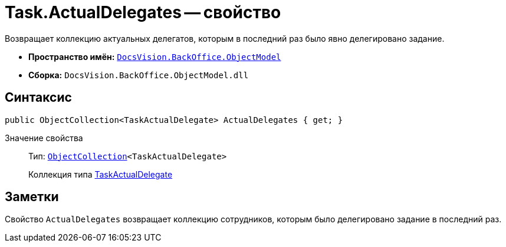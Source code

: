 = Task.ActualDelegates -- свойство

Возвращает коллекцию актуальных делегатов, которым в последний раз было явно делегировано задание.

* *Пространство имён:* `xref:api/DocsVision/Platform/ObjectModel/ObjectModel_NS.adoc[DocsVision.BackOffice.ObjectModel]`
* *Сборка:* `DocsVision.BackOffice.ObjectModel.dll`

== Синтаксис

[source,csharp]
----
public ObjectCollection<TaskActualDelegate> ActualDelegates { get; }
----

Значение свойства::
Тип: `xref:api/DocsVision/Platform/ObjectModel/ObjectCollection_CL.adoc[ObjectCollection]<TaskActualDelegate>`
+
Коллекция типа xref:api/DocsVision/BackOffice/ObjectModel/TaskActualDelegate_CL.adoc[TaskActualDelegate]

== Заметки

Свойство `ActualDelegates` возвращает коллекцию сотрудников, которым было делегировано задание в последний раз.
